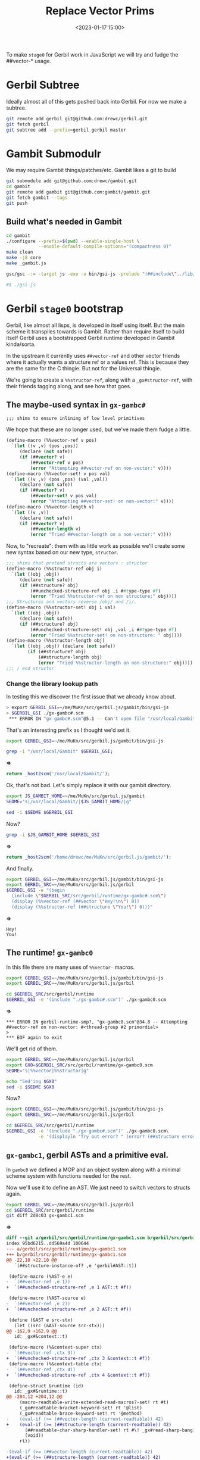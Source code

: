 #+title: Replace Vector Prims
#+date: <2023-01-17 15:00>
#+description: A quick and hopefully temporary shim to treat other things as vectors.
#+filetags:

To make =stage0= for Gerbil work in JavaScript we will try and fudge the ##vector-* usage.

* Gerbil Subtree

Ideally almost all of this gets pushed back into Gerbil. For now we make a subtree.

#+begin_src sh
  git remote add gerbil git@github.com:drewc/gerbil.git
  git fetch gerbil
  git subtree add --prefix=gerbil gerbil master
#+end_src

* Gambit Submodulr

We may require Gambit things/patches/etc. Gambit likes a git to build


#+begin_src sh
  git submodule add git@github.com:drewc/gambit.git
  cd gambit
  git remote add gambit git@github.com:gambit/gambit.git
  git fetch gambit --tags
  git push
#+end_src

** Build what's needed in Gambit

#+begin_src sh
  cd gambit
  ./configure --prefix=$(pwd) --enable-single-host \
              --enable-default-compile-options="(compactness 0)"
  make clean
  make -j8 core
  make _gambit.js

  gsc/gsc -:= -target js -exe -o bin/gsi-js -prelude "(##include\"../lib/header.scm\")" gsi/_gsi.js

  #$ ./gsi-js
#+end_src

* Gerbil =stage0= bootstrap

Gerbil, like almost all lisps, is developed in itself using itself. But the main scheme it transpiles towards is Gambit. Rather than require itself to build itself Gerbil uses a bootstrapped Gerbil runtime developed in Gambit kinda/sorta.

In the upstream it currently uses =##vector-ref= and other vector friends where it actually wants a structure ref or a values ref. This is because they are the same for the C thingie. But not for the Universal thingie.

We're going to create a =%%structor-ref=, along with a =_gx#structor-ref=, with their friends tagging along, and see how that goes.


** The maybe-used syntax in =gx-gambc#=

: ;;; shims to ensure inlining of low level primitives

We hope that these are no longer used, but we've made them fudge a little.

#+begin_src scheme :noweb-ref %%vectors
(define-macro (%%vector-ref v pos)
  `(let ((v ,v) (pos ,pos))
     (declare (not safe))
     (if (##vector? v)
         (##vector-ref v pos)
         (error "Attempting ##vector-ref on non-vector:" v))))
(define-macro (%%vector-set! v pos val)
  `(let ((v ,v) (pos ,pos) (val ,val))
     (declare (not safe))
     (if (##vector? v)
         (##vector-set! v pos val)
         (error "Attempting ##vector-set! on non-vector:" v))))
(define-macro (%%vector-length v)
  `(let ((v ,v))
     (declare (not safe))
     (if (##vector? v)
         (##vector-length v)
         (error "Tried ##vector-length on a non-vector:" v))))
#+end_src

Now, to "recreate": them with as little work as possible we'll create some new syntax based on our new type, =structor=.

#+begin_src scheme :noweb-ref %%vectors
  ;;; shims that pretend structs are vectors : structor
  (define-macro (%%structor-ref obj i)
    `(let ((obj ,obj))
       (declare (not safe))
       (if (##structure? obj)
           (##unchecked-structure-ref obj ,i ##type-type #f)
           (error "Tried %%structor-ref on non structure:" obj))))
  ;;; Structures and vectors reverse /obj/ and /i/.
  (define-macro (%%structor-set! obj i val)
    `(let ((obj ,obj))
       (declare (not safe))
       (if (##structure? obj)
           (##unchecked-structure-set! obj ,val ,i ##type-type #f)
           (error "Tried %%structor-set! on non-structure: " obj))))
  (define-macro (%%structor-length obj)
    `(let ((obj ,obj)) (declare (not safe))
          (if (##structure? obj)
              (##structure-length obj)
              (error "Tried %%structor-length on non-structure:" obj))))
  ;;; / end structor
#+end_src

*** Change the library lookup path

In testing this we discover the first issue that we already know about.

#+begin_src sh
  > export GERBIL_GSI=~/me/MuKn/src/gerbil.js/gambit/bin/gsi-js
  > $GERBIL_GSI ./gx-gambc#.scm
   ,*** ERROR IN "gx-gambc#.scm"@5.1 -- Can't open file "/usr/local/Gambit/lib/_gambit#.scm"
#+end_src

That's an interesting prefix as I thought we'd set it.

#+begin_src sh :session stage0 :results verbatim :wrap src js
  export GERBIL_GSI=~/me/MuKn/src/gerbil.js/gambit/bin/gsi-js

  grep -i "/usr/local/Gambit" $GERBIL_GSI;
#+end_src
*=>*
#+begin_src js
return _host2scm('/usr/local/Gambit/');
#+end_src

Ok, that's not bad. Let's simply replace it with our gambit directory.

#+begin_src sh :session stage0 :results verbatim :wrap src js
  export JS_GAMBIT_HOME=~/me/MuKn/src/gerbil.js/gambit
  SEDME="s|/usr/local/Gambit/|$JS_GAMBIT_HOME/|g"

  sed -i $SEDME $GERBIL_GSI
#+end_src

Now?
#+begin_src sh :session stage0 :results verbatim :wrap src js
  grep -i $JS_GAMBIT_HOME $GERBIL_GSI
#+end_src
*=>*
#+begin_src js
return _host2scm('/home/drewc/me/MuKn/src/gerbil.js/gambit/');
#+end_src


And finally.

#+begin_src sh :results verbatim :wrap example
        export GERBIL_GSI=~/me/MuKn/src/gerbil.js/gambit/bin/gsi-js
        export GERBIL_SRC=~/me/MuKn/src/gerbil.js/gerbil
        $GERBIL_GSI -e "(begin
          (include \"$GERBIL_SRC/src/gerbil/runtime/gx-gambc#.scm\")
          (display (%%vector-ref (##vector \"Hey!\n\") 0))
          (display (%%structor-ref (##structure \"You!\") 0)))"
#+end_src
*=>*
#+begin_example
Hey!
You!
#+end_example


** The runtime! =gx-gambc0=

In this file there are many uses of =%%vector-= macros.

#+begin_src sh :results verbatim :wrap example
  export GERBIL_GSI=~/me/MuKn/src/gerbil.js/gambit/bin/gsi-js
  export GERBIL_SRC=~/me/MuKn/src/gerbil.js/gerbil

  cd $GERBIL_SRC/src/gerbil/runtime
  $GERBIL_GSI -e '(include "./gx-gambc#.scm")' ./gx-gambc0.scm
#+end_src
*=>*
#+begin_example
,*** ERROR IN gerbil-runtime-smp?, "gx-gambc0.scm"@34.8 -- Attempting ##vector-ref on non-vector: #<thread-group #2 primordial>
>
,*** EOF again to exit
#+end_example


We'll get rid of them.


#+begin_src sh :results verbatim :wrap src js
  export GERBIL_SRC=~/me/MuKn/src/gerbil.js/gerbil
  export GX0=$GERBIL_SRC/src/gerbil/runtime/gx-gambc0.scm
  SEDME="s|%%vector|%%structor|g"

  echo "Sed'ing $GX0"
  sed -i $SEDME $GX0
#+end_src

#+RESULTS:
#+begin_src js
Sed'ing /home/drewc/me/MuKn/src/gerbil.js/gerbil/src/gerbil/runtime/gx-gambc0.scm
#+end_src

Now?
#+begin_src sh :results verbatim :wrap example
  export GERBIL_GSI=~/me/MuKn/src/gerbil.js/gambit/bin/gsi-js
  export GERBIL_SRC=~/me/MuKn/src/gerbil.js/gerbil

  cd $GERBIL_SRC/src/gerbil/runtime
  $GERBIL_GSI -e '(include "./gx-gambc#.scm")' ./gx-gambc0.scm\
              -e '(displayln "Try out error? " (error? (##structure error::t)))'
#+end_src

#+RESULTS:
#+begin_example
Try out error? #t
#+end_example

** =gx-gambc1=, gerbil ASTs and a primitive eval.

In =gambc0= we defined a MOP and an object system along with a minimal scheme system with functions needed for the rest.

Now we'll use it to define an AST. We just need to switch vectors to structs again.

#+begin_src sh :results verbatim :wrap src diff
  export GERBIL_SRC=~/me/MuKn/src/gerbil.js/gerbil
  cd $GERBIL_SRC/src/gerbil/runtime
  git diff 2d8c03 gx-gambc1.scm
#+end_src
*=>*
#+begin_src diff
diff --git a/gerbil/src/gerbil/runtime/gx-gambc1.scm b/gerbil/src/gerbil/runtime/gx-gambc1.scm
index 95bd6215..dd569a4d 100644
--- a/gerbil/src/gerbil/runtime/gx-gambc1.scm
+++ b/gerbil/src/gerbil/runtime/gx-gambc1.scm
@@ -22,10 +22,10 @@
   `(##structure-instance-of? ,e 'gerbil#AST::t))

 (define-macro (%AST-e e)
-  `(##vector-ref ,e 1))
+  `(##unchecked-structure-ref ,e 1 AST::t #f))

 (define-macro (%AST-source e)
-  `(##vector-ref ,e 2))
+  `(##unchecked-structure-ref ,e 2 AST::t #f))

 (define (&AST e src-stx)
   (let ((src (&AST-source src-stx)))
@@ -162,9 +162,9 @@
   id: _gx#&context::t)

 (define-macro (%&context-super ctx)
-  `(##vector-ref ,ctx 3))
+  `(##unchecked-structure-ref ,ctx 3 &context::t #f))
 (define-macro (%&context-table ctx)
-  `(##vector-ref ,ctx 4))
+  `(##unchecked-structure-ref ,ctx 4 &context::t #f))

 (define-struct &runtime (id)
   id: _gx#&runtime::t)
@@ -204,12 +204,12 @@
     (macro-readtable-write-extended-read-macros?-set! rt #t)
     (_gx#readtable-bracket-keyword-set! rt '@list)
     (_gx#readtable-brace-keyword-set! rt '@method)
-    (eval-if (>= (##vector-length (current-readtable)) 42)
+    (eval-if (>= (##structure-length (current-readtable)) 42)
       (##readtable-char-sharp-handler-set! rt #\! _gx#read-sharp-bang)
       (void))
     rt))

-(eval-if (>= (##vector-length (current-readtable)) 42)
+(eval-if (>= (##structure-length (current-readtable)) 42)
   (begin
     (define (_gx#readtable-bracket-keyword-set! rt kw)
       (macro-readtable-bracket-handler-set! rt kw))
@@ -1333,7 +1333,9 @@
            (recur rest (fx1+ n))
            (let (($tgt (gensym 'tgt)))
              (&AST
-              `(let-values (((,$tgt) (##vector-ref ,tgt ,n)))
+              `(let-values
+                   (((,$tgt)
+                     (##unchecked-structure-ref ,tgt ,n ##type-type #f)))
                  ,(generate1 hd $tgt (recur rest (fx1+ n)) E))
               stx))))
         (else K)))
@@ -1342,7 +1344,7 @@
            (len (length body)))
       (&AST
        `(if (and (struct-instance? ,type-id ,tgt)
-                 (fx< ,len (##vector-length ,tgt)))
+                 (fx< ,len (##structure-length ,tgt)))
           ,(recur body 1)
           ,E)
        stx)))
#+end_src

*** Primitive ~eval~

Gerbil has, well:

#+begin_quote
 This is a primitive eval that can be used to bootstrap the Gerbil expander directly from source (without an expander bootstrap).  It was used in early Gerbil, and could be used again if you want to (painfully) bootstrap the expander from source again, perhaps for trust purposes.
#+end_quote

Because we are a few files before the expander bootstrap having a working Gerbil is not a bad idea.

#+begin_src scheme :tangle test-gambc1.scm
  (displayln "This is a test for gx-gambc1: The AST")
  (define syns (read-syntax-from-file "./gx-version.scm"))
  (display* "Have Syntax: " syns "which prints as\n\t")
  (map _gx#pp-syntax syns)
  (define (text-gvs) "0.17.0-666-hahaha")
  (displayln "What is here? :" &context::t " and " _gx#eval)
#+end_src

*Gerbil* has =cond-expand gerbil-bootstrap-expander= so we need to define it. When we have that defined there is a ~_gx#eval~ that needs a compiler. We don't yet have that so onto =gx-gambc2=
#+begin_src sh :results verbatim :wrap example
      export GERBIL_GSI=~/me/MuKn/src/gerbil.js/gambit/bin/gsi-js
      export GERBIL_SRC=~/me/MuKn/src/gerbil.js/gerbil


      PRELUDE="(define-cond-expand-feature|gerbil-bootstrap-expander|)"

      testfile=$(pwd)/test-gambc1.scm

      cd $GERBIL_SRC/src/gerbil/runtime

      $GERBIL_GSI -e $PRELUDE -e '(include "./gx-gambc#.scm")' \
                  ./gx-gambc0.scm ./gx-gambc1.scm\
                  $testfile
#+end_src

#+RESULTS:
#+begin_example
This is a test for gx-gambc1: The AST
Have Syntax: (#<syntax #2>)which prints as
(define (gerbil-version-string) "0.17.0-66-g605e6fd6")
	What is here? :#<type #3 &context> and #<procedure #4 _gx#eval>
#+end_example

** =gx-gambc2=, the compiler


#+begin_src scheme :tangle test-gambc2.scm
  (displayln "This is a test for gx-gambc2: The compiler")
  (define syns (read-syntax-from-file "./gx-version.scm"))
  (display* "Have Syntax: " syns "which prints as\n\t")
  (map _gx#pp-syntax syns)
  (define (text-gvs) "0.17.0-666-hahaha")
  (displayln "What is here? :" &context::t " and " _gx#eval
             "\n\tand finally " _gx#compile "in)
  (display (map _gx#compile syns))
#+end_src
#+begin_src sh :results verbatim :wrap example
      export GERBIL_GSI=~/me/MuKn/src/gerbil.js/gambit/bin/gsi-js
      export GERBIL_SRC=~/me/MuKn/src/gerbil.js/gerbil


      PRELUDE="(define-cond-expand-feature|gerbil-bootstrap-expander|)"

      testfile=$(pwd)/test-gambc2.scm

      cd $GERBIL_SRC/src/gerbil/runtime

      $GERBIL_GSI -e $PRELUDE -e '(include "./gx-gambc#.scm")' \
                  ./gx-gambc0.scm ./gx-gambc1.scm ./gx-gambc2.scm \
                  $testfile
#+end_src

#+RESULTS:
#+begin_example
This is a test for gx-gambc2: The compiler
Have Syntax: (#<syntax #2>)which prints as
(define (gerbil-version-string) "0.17.0-66-g605e6fd6")
	What is here? :#<type #3 &context> and #<procedure #4 _gx#eval>
	and finally #<procedure #5 _gx#compile>
,*** ERROR IN map -- This object was raised: #<syntax-error #6>
>
,*** EOF again to exit
#+end_example

* =find ./bootstrap -name '*.scm'=, the boostraped expander/compiler

In this case there's a sh1t3l0ad of =##vector-*= usage that, again, we do not want.

Most of the time it's a struct, some of the time it's a ~values~, or at least that knowledge is from past lookie-loos, so for now we'll just make some of our own.

We'll also put in on the top of gambc2 as ~(define-macro (%&syntax-e obj) ...)~ is suspicious.

  1) =s/##vector-ref/_gx#vector-ref/g=
     #+begin_src scheme :noweb-ref _gx#vector
       (define (_gx#vector-ref svs n)
         (if (##structure? svs)
             (##unchecked-structure-ref svs n ##type-type _gx#vector-ref)
             (if (##values? svs)
                 (##values-ref svs n)
                 (if (##vector? svs)
                  (##vector-ref svs n)
                  (error "Tried _gx#vector-ref on a non-vector/struct/values: " svs)))))
     #+end_src

  2) =s/##vector-set!/_gx#vector-set!/g=

     #+begin_src scheme :noweb-ref _gx#vector
       (define (_gx#vector-set! svs i value)
         (if (##structure? svs)
             (##unchecked-structure-set!
              svs value i ##type-type _gx#vector-set!)
             (if (##values? svs)
                 (##values-set! svs i value)
                 (if (##vector? svs)
                  (##vector-set! svs i value)
                  (error "Tried _gx#vector-set! on a non-vector/struct/values: " svs)))))
     #+end_src

  3) =s/##vector-length/_gx#vector-length/g=

     #+begin_src scheme :noweb-ref _gx#vector
       (define (_gx#vector-length svs)
         (if (##structure? svs) (##structure-length svs)
             (if (##values? svs) (##values-length svs)
                 (if (##vector? svs) (##vector-length svs)
                  (error "Tried _gx#vector-length on a non-vector/struct/values: " svs)))))
     #+end_src

  4) =s/##vector->list/_gx#vector->list/g=

     #+begin_src scheme :noweb-ref _gx#vector
       (define (_gx#vector->list svs)
         (if (##vector? svs)
             (##vector->list svs)
             (if (##structure? svs)
                 (let ((end (##structure-length svs)))
                   (let sl ((n 0))
                     (if (= n end) '()
                         (cons (##unchecked-structure-ref
                                svs n ##type-type _gx#vector->list)
                               (sl (+ 1 n))))))
                 (if (##values? svs) (##values->list svs)
                     (error "Tried _gx#vector->list on a non-vector/struct/values: " svs)))))
     #+end_src

** test them


#+begin_src scheme :tangle test-gx-vector.scm
   (displayln "This is a test for _gx#vector-* things")
   (define gxvec (##vector 1 2 42))
   (define gxstruct (##structure ##type-type 1 2 42))
   (define gxvals (##values 1 2 42))
   (define gxlist (list 1 2 3))
   (display*
    "Vector: " gxvec " answer " (_gx#vector-ref gxvec 2)
     " len " (_gx#vector-length gxvec))
   (display* "\n\tSet " (_gx#vector-set! gxvec 2 3))
   (display* "\n\t ->list equal to " gxlist "? "
    (equal? (_gx#vector->list gxvec) gxlist))
  (display*
     "\n\nStruct: " gxstruct " answer " (_gx#vector-ref gxstruct 3)
      " len " (_gx#vector-length gxstruct))
  (display* "\n\tSet " (_gx#vector-set! gxstruct 3 3))
   (display* "\n\t cdr ->list equal to " gxlist "? "
    (equal? (cdr (_gx#vector->list gxstruct)) gxlist))
  (display*
   "\n\nValues: " gxvals " answer " (_gx#vector-ref gxvals 2)
   " len " (_gx#vector-length gxvals))
  (display* "\n\tSet " (_gx#vector-set! gxvals 2 3))
  (display* "\n\t  ->list equal to " gxlist "? "
   (equal? (_gx#vector->list gxvals) gxlist))

  #+end_src


  #+begin_src sh :results verbatim :wrap example
    export GERBIL_GSI=~/me/MuKn/src/gerbil.js/gambit/bin/gsi-js
    export GERBIL_SRC=~/me/MuKn/src/gerbil.js/gerbil


    PRELUDE="(define-cond-expand-feature|gerbil-bootstrap-expander|)"

    testfile=$(pwd)/test-gx-vector.scm

    cd $GERBIL_SRC/src/gerbil/runtime

    $GERBIL_GSI -e $PRELUDE -e '(include "./gx-gambc#.scm")' \
                ./gx-gambc0.scm ./gx-gambc1.scm ./gx-gambc2.scm \
                $testfile
#+end_src
#+begin_example
This is a test for _gx#vector-* things
Vector: #(1 2 42) answer 42 len 3
	Set #(1 2 3)
	 ->list equal to (1 2 3)? #t

Struct: #<type #2 2> answer 42 len 4
	Set #<type #2 2>
	 cdr ->list equal to (1 2 3)? #t

Values: #<unknown> answer 42 len 3
	Set #<unknown>
	  ->list equal to (1 2 3)? #t
#+end_example

** Sed the bootstrap

#+begin_src sh :results verbatim :wrap example
  export GERBIL_SRC=~/me/MuKn/src/gerbil.js/gerbil
  StarSed() {
      echo "s/##vector-$1/_gx#vector-$1/g"
  }
  cd $GERBIL_SRC/src/bootstrap/
  find . -name "*.scm" -exec sed -i "$(StarSed ref)" {} \;
  find . -name "*.scm" -exec sed -i "$(StarSed set!)" {} \;
  find . -name "*.scm" -exec sed -i "$(StarSed length)" {} \;
  find . -name "*.scm" -exec sed -i "$(StarSed '>list')" {} \;
#+end_src

#+RESULTS:
#+begin_example
#+end_example

  #+begin_src sh :results verbatim :wrap example
    export GERBIL_SRC=~/me/MuKn/src/gerbil.js/gerbil
    export GERBIL_GSI=~/me/MuKn/src/gerbil.js/gambit/bin/gsi-js
    cd $GERBIL_SRC/src/gerbil/runtime

    PRELUDE="(define-cond-expand-feature|gerbil-bootstrap-expander|)"

    testfile=$(pwd)/test-gx-vector.scm


    $GERBIL_GSI -e $PRELUDE -e '(include "./gx-gambc#.scm")' \
                ./gx-gambc0.scm ./gx-gambc1.scm ./gx-gambc2.scm \
                $testfile
#+end_src


* Attempt a new build

First the =runtime/build.scm= needs some work.

#+begin_src scheme :noweb-ref runtime-build-main
  (define (main libdir)
  (displayln "building gerbil/runtime in " libdir)
  (update-gx-version)
  (parallel-build
   ,*gx-modules*
   (compiler `("-o" ,libdir
               "-target" "js"
          ;;     "-cc-options" "--param max-gcse-memory=300000000"
          ;;     ,@(if (runtime-smp?)
          ;;       '("-e" "(define-cond-expand-feature|enable-smp|)")
          ;;       '())
               "-e" "(include \"gx-gambc#.scm\")"))
   false))
#+end_src

 Then the =build0.= Change to a javascript target.

#+HEADER: :tangle ~/me/MuKn/src/gerbil.js/gerbil/src/build/build0.scm
#+begin_src scheme
    (##namespace (""))

    (load "gerbil/runtime/build-lib.scm")

    (parallel-build
     (call-with-input-file ".build.stage0" read-all-as-lines)
     (compiler ;; '("-cc-options" "--param max-gcse-memory=300000000")
      '("-target" "js"))
     false)
#+end_src

And build!

  #+begin_src sh :results verbatim :wrap example
        export GERBIL_GSI=~/me/MuKn/src/gerbil.js/gambit/bin/gsi-js
        export GERBIL_GSC=~/me/MuKn/src/gerbil.js/gambit/gsc/gsc
        export GERBIL_SRC=~/me/MuKn/src/gerbil.js/gerbil

        cd $GERBIL_SRC/src/ && ./build.sh gxi
        cd $GERBIL_SRC/src/ && ./build.sh stage0

        export GERBIL_HOME=$GERBIL_SRC/bootstrap

        exec 2>&1
          $GERBIL_HOME/bin/gxi -e '(display* "The Answer to LTUAE is?" 42)' || echo foo
#+end_src

Test?
  #+begin_src sh :results verbatim :wrap example
    export GERBIL_GSI=~/me/MuKn/src/gerbil.js/gambit/bin/gsi-js
    export GERBIL_SRC=~/me/MuKn/src/gerbil.js/gerbil
    export GERBIL_HOME=$GERBIL_SRC/bootstrap

    $GERBIL_HOME/bin/gxi -e '(display* "The Answer to LTUAE is?" 42)' 2>&1 || true




#+end_src
*=>*
#+begin_example
/home/drewc/me/MuKn/src/gerbil.js/gerbil/bootstrap/lib/gx-gambc1.o1:965
    return _apply3();
    ^

ReferenceError: _apply3 is not defined
    at _bb56_gx_2d_gambc1_23_ (/home/drewc/me/MuKn/src/gerbil.js/gerbil/bootstrap/lib/gx-gambc1.o1:965:5)
    at _bb54_gx_2d_gambc1_23_ (/home/drewc/me/MuKn/src/gerbil.js/gerbil/bootstrap/lib/gx-gambc1.o1:942:10)
    at _trampoline (/home/drewc/me/MuKn/src/gerbil.js/gambit/bin/gsi-js:910:10)
    at callback (/home/drewc/me/MuKn/src/gerbil.js/gambit/bin/gsi-js:11745:11)
    at FSReqCallback.oncomplete (node:fs:197:23)

Node.js v18.12.0
#+end_example

That's good news as I know those promblems.

* Our own =gsi-js=.
#+HEADER: :tangle ../gerbil/src/gerbil/gsi-js.scm
#+begin_src scheme
(##include "~~lib/header.scm")
(##include "~~gsi/_gsi.scm")

(define (%dummy arg . args)
  (##apply arg 1 args)
  (##apply arg 1 2 args)
  (##apply arg 1 2 3 args)
  (##apply arg 1 2 3 4 args)
  (##apply arg 1 2 3 4 5 args))
#+end_src

  #+begin_src sh :results verbatim :wrap example
    export GAMBIT_SRC=~/me/MuKn/src/gerbil.js/gambit
    export GERBIL_SRC=~/me/MuKn/src/gerbil.js/gerbil

    cd $GERBIL_SRC/src/gerbil && \
        $GAMBIT_SRC/gsc/gsc -target js -exe -o gsi-js ./gsi-js.scm
#+end_src

** Test it
  #+begin_src sh :results verbatim :wrap example
    export GERBIL_SRC=../gerbil
    export GERBIL_GSI=$GERBIL_SRC/src/gerbil/gsi-js
    export GERBIL_HOME=$GERBIL_SRC/bootstrap

    $GERBIL_HOME/bin/gxi -e '(display* "The Answer to LTUAE is?" 42)' 2>&1 || true
#+end_src

*ERROR*

#+begin_example
,*** ERROR IN make-object -- Tried %%structor-set! on non-structure:  #(#f #f #f #f #f #f)
>
,*** EOF again to exit
#+end_example


Seen that before. This is the replacement.

#+begin_src scheme
  (define (make-object klass k)
    (let ((obj (%%make-structure (%%fx+ k 1) #f)))
      (%%unchecked-structure-set! obj klass 0 ##type-type make-object)
      obj))
#+end_src


Now?

  #+begin_src sh :results verbatim :wrap example
        export GERBIL_GSC=~/me/MuKn/src/gerbil.js/gambit/gsc/gsc
        export GERBIL_SRC=~/me/MuKn/src/gerbil.js/gerbil

        cd $GERBIL_SRC/src/ && ./build.sh gxi
        cd $GERBIL_SRC/src/ && ./build.sh stage0
#+end_src

Test it


  #+begin_src sh :results verbatim :wrap example
    export GERBIL_SRC=../gerbil
    export GERBIL_GSI=$GERBIL_SRC/src/gerbil/gsi-js
    export GERBIL_HOME=$GERBIL_SRC/bootstrap

    $GERBIL_HOME/bin/gxi -e '(display* "The Answer to LTUAE is?" 42)' 2>&1 || true
#+end_src
*=> ERROR*
#+begin_example
,*** ERROR IN gx#root-context:::init!__% -- struct-instance-init!: too many arguments for struct #<root-context #2>
>
,*** EOF again to exit
#+end_example

And that's what I thought I'd fixed with all the _gx# shims. Fuck.
#+begin_src sh :results verbatim :wrap example
  find ../gerbil -name '*.scm' -exec grep -Hi 'def.* gx#root-context:::init!__%' {} \;
#+end_src

#+RESULTS:
#+begin_example
../gerbil/src/bootstrap/gerbil/expander/root__0.scm:  (define gx#root-context:::init!__%
../gerbil/bootstrap/lib/gerbil/expander/root__0.scm:  (define gx#root-context:::init!__%
#+end_example

I get it! Finally tracked that down.

#+begin_src scheme
(define (make-object klass k) (%%make-structure klass (%%fx+ k 1)))
#+end_src

#+begin_src sh :results verbatim :wrap example
        export GERBIL_GSC=~/me/MuKn/src/gerbil.js/gambit/gsc/gsc
        export GERBIL_SRC=~/me/MuKn/src/gerbil.js/gerbil

        cd $GERBIL_SRC/src/ && ./build.sh gxi
        cd $GERBIL_SRC/src/ && ./build.sh stage0
#+end_src
Now?
  #+begin_src sh :results verbatim :wrap example
    export GERBIL_SRC=../gerbil
    export GERBIL_GSI=$GERBIL_SRC/src/gerbil/gsi-js
    export GERBIL_HOME=$GERBIL_SRC/bootstrap

    $GERBIL_HOME/bin/gxi -e '(display* "The Answer to LTUAE is?" 42)' 2>&1 || true
#+end_src

#+RESULTS:
#+begin_example
,*** ERROR IN gx#core-bind!__% -- core bond 0
>
,*** EOF again to exit
#+end_example

*=> ERROR*
#+begin_example
,*** ERROR IN gx#core-bind!__% -- (Argument 1) Instance of #<type #2 table> expected
(table-ref 'phi-context 'runtime-type-exhibitor-e #f)
>
,*** EOF again to exit
#+end_example


Well that's new! It seems to be an off by one error.


#+begin_src sh :results verbatim :wrap example
  find ../gerbil -name '*.scm' -exec grep -Hi 'def.* gx#core-bind!__%' {} \;
#+end_src

#+RESULTS:
#+begin_example
../gerbil/src/bootstrap/gerbil/expander/core__0.scm:  (define gx#core-bind!__%
../gerbil/bootstrap/lib/gerbil/expander/core__0.scm:  (define gx#core-bind!__%
#+end_example

#+begin_src sh :results verbatim :wrap example
        export GERBIL_GSC=~/me/MuKn/src/gerbil.js/gambit/gsc/gsc
        export GERBIL_SRC=~/me/MuKn/src/gerbil.js/gerbil

        cd $GERBIL_SRC/src/ && ./build.sh gxi
        cd $GERBIL_SRC/src/ && ./build.sh stage0
 #+end_src




#+begin_src sh :results verbatim :wrap example
    export GERBIL_SRC=../gerbil
    export GERBIL_GSI=$GERBIL_SRC/src/gerbil/gsi-js
    export GERBIL_HOME=$GERBIL_SRC/bootstrap

    $GERBIL_HOME/bin/gxi -e '(display* "The Answer to LTUAE is?" 42)' 2>&1 || true
#+end_src

#+RESULTS:
#+begin_example
,*** ERROR IN gx#core-bind!__% -- (Argument 1) Instance of #<type #2 table> expected
(table-ref 'phi-context 'runtime-type-exhibitor-e #f)
>
,*** EOF again to exit
#+end_example


That will end my adventure today.
* /File/ =runtime/build.scm=

#+HEADER: :tangle ../gerbil/src/gerbil/runtime/build.scm
#+begin_src scheme :noweb yes :shebang #!/usr/bin/env gsi-script
  (##namespace (""))

  (load "build-lib.scm")

  (define *gx-modules*
    (map (lambda (modf) (string-append modf ".scm"))
         '("gx-gambc"
           "gx-gambc0"
           "gx-gambc1"
           "gx-gambc2")))

  (define (runtime-smp?)
    (not (##vector-ref (thread-thread-group ##primordial-thread) 3)))

  (define (update-gx-version)
    (let* ((gx-version-path "gx-version.scm")
           (git-version
            (and (file-exists? "../../../.git")
                 (with-exception-catcher
                  (lambda (e) #f)
                  (lambda ()
                    (let* ((proc (open-process '(path: "git" arguments: ("describe" "--tags" "--always")
                                                       show-console: #f)))
                           (version (read-line proc))
                           (status (process-status proc)))
                      (close-port proc)
                      (and (zero? status)
                           (string? version) ;; (not (eof-object? version))
                           version))))))
           (gx-version-text
            (and git-version
                 (string-append "(define (gerbil-version-string) \"" git-version "\")\n")))
           (previous-gx-version-text
            (and gx-version-text ;; no need to compute it if no current version to replace it with
                 (file-exists? gx-version-path)
                 (call-with-input-file `(path: ,gx-version-path)
                   (lambda (port) (read-line port #f))))))
      (if (and gx-version-text (not (equal? gx-version-text previous-gx-version-text)))
        (call-with-output-file `(path: ,gx-version-path create: maybe append: #f truncate: #t)
          (lambda (port) (display gx-version-text port))))))

  <<runtime-build-main>>
#+end_src

* /File/ =gx-gambc2.scm=

#+HEADER: :tangle ../gerbil/src/gerbil/runtime/gx-gambc2.scm
#+begin_src scheme :noweb yes
  ;;; -*- Gerbil -*-
  ;;; (C) vyzo at hackzen.org
  ;;; Gerbil stage0 -- Gambit-C host compiler
  (##namespace (""))
  ;; (include "gx-gambc#.scm")

  (declare
    (block)
    (standard-bindings)
    (extended-bindings))
  ;; (declare (not safe))

  ;; shims to make things vectors
  <<_gx#vector>>

  ;; core [top] syntax -> gambit runtime compiler
  (define-macro (%AST? e)
    `(##structure-instance-of? ,e 'gerbil#AST::t))

  (define-macro (%AST-e e)
    `(##unchecked-structure-ref ,e 1 AST::t #f))

  (define-macro (%AST-source e)
    `(##unchecked-structure-ref ,e 2 AST::t #f))

  (define (&SRC e #!optional (src-stx #f))
    (cond
     ((or (pair? e) (symbol? e))
      (##make-source e (and (%AST? src-stx) (&locat (%AST-source src-stx)))))
     ((%AST? e)
      (##make-source (%AST-e e) (&locat (%AST-source e))))
     (else
      (error "BUG! Cannot sourcify object" e))))

  (define (&locat loc)
    (and (##locat? loc) loc))

  (define (_gx#check-values obj k)
    (let ((count (values-count obj)))
      (unless (fx= count k)
        (error (if (fx< count k)
                 "Too few values for context"
                 "Too many values for context")
          (if (##values? obj) (##values->list obj) obj)
          k))))

  (define-macro (%&syntax-e obj)
    `(_gx#vector-ref ,obj 1))

  (define (_gx#compile stx)
    (core-ast-case stx ()
      ((form . _)
       (cond
        ((&core-resolve form)
         => (lambda (bind)
              ((%&syntax-e bind) stx)))
        (else
         (_gx#raise-syntax-error #f "Bad syntax" stx form))))))

  (define (_gx#compile-error stx #!optional (detail #f))
    (_gx#raise-syntax-error 'compile "Bad syntax; cannot compile" stx detail))

  (define (_gx#compile-ignore% stx)
    (&SRC '(##void) stx))

  (define (_gx#compile-begin% stx)
    (core-ast-case stx ()
      ((_ . body)
       (&SRC (cons '##begin (map _gx#compile body)) stx))))

  (define (_gx#compile-begin-foreign% stx)
    (core-ast-case stx ()
      ((_ . body)
       (&SRC (cons '##begin (&AST->datum body)) stx))))

  (define (_gx#compile-import% stx)
    (core-ast-case stx ()
      ((_ . body)
       (&SRC `(_gx#eval-import (##quote ,body)) stx))))

  (define (_gx#compile-begin-annotation% stx)
    (core-ast-case stx ()
      ((_ ann expr)
       (_gx#compile expr))))

  (define (_gx#compile-define-values% stx)
    (core-ast-case stx ()
      ((_ hd expr)
       (core-ast-case hd ()
         ((#f)
          (_gx#compile expr))
         ((id)
          (&SRC
           `(##define ,(&SRC id)
                      ,(_gx#compile expr))
           stx))
         (else
          (let* ((ids hd)
                 (len (length ids))
                 (tmp (&SRC (gensym))))
            (&SRC
             `(##begin
               ,(&SRC `(##define ,tmp ,(_gx#compile expr)) stx)
               ,(&SRC `(_gx#check-values ,tmp ,len) stx)
               ,@(filter-map
                  (lambda (id k)
                    (and (&AST-e id)
                         (&SRC
                          `(##define ,(&SRC id)
                             )
                          stx)))
                  ids (iota len)))
             stx)))))))

  (define (_gx#compile-head-id e)
    (&SRC (if (&AST-e e) e (gensym))))

  (define (_gx#compile-lambda-head hd)
    (let recur ((rest hd))
      (core-ast-case rest ()
        ((hd . rest)
         (cons (_gx#compile-head-id hd)
               (recur rest)))
        (() '())
        (tail
         (_gx#compile-head-id tail)))))

  (define (_gx#compile-lambda% stx)
    (core-ast-case stx ()
      ((_ hd body)
       (&SRC
        `(##lambda ,(_gx#compile-lambda-head hd)
              ,(_gx#compile body))
        stx))))

  (define (_gx#compile-case-lambda% stx)
    (define (variadic? hd)
      (core-ast-case hd ()
        ((_ . rest)
         (variadic? rest))
        (() #f)
        (else #t)))

    (define (arity hd)
      (let lp ((rest hd) (k 0))
        (core-ast-case rest ()
          ((_ . rest)
           (lp rest (fx1+ k)))
          (else k))))

    (define (generate rest args len)
      (core-ast-case rest ()
        ((clause . rest)
         (core-ast-case clause ()
           ((hd _)
            (let ((clen (arity hd))
                  (cmp (if (variadic? hd) 'fx>= 'fx=)))
              (&SRC
               `(##if (,cmp ,len ,clen)
                      ,(&SRC
                        `(##apply ,(_gx#compile-lambda% (cons '%#lambda clause))
                                  ,args)
                        stx)
                      ,(generate rest args len))
               stx)))))
        (else
         (&SRC `(error "No clause matching arguments" ,args) stx))))

    (core-ast-case stx ()
      ((_ clause)
       (_gx#compile-lambda% (cons '%#lambda clause)))
      ((_ . clauses)
       (let ((args (&SRC (gensym) stx))
             (len  (&SRC (gensym) stx)))
         (&SRC
          `(##lambda ,args
                ,(&SRC
                  `(##let ((,len ,(&SRC `(##length ,args) stx)))
                          ,(generate clauses args len))
                  stx))
          stx)))))

  (define (_gx#compile-let-form stx compile-simple compile-values)
    (define (simple-bind? hd)
      (core-match hd
        ((id) #t)
        (#f #t)
        (else #f)))

    (define (car-e hd)
      (if (pair? hd) (car hd) hd))

    (core-ast-case stx ()
       ((_ () body)
        (_gx#compile body))
       ((_ hd body)
        (let* ((hd-ids (map (lambda (bind)
                              (core-ast-case bind ()
                                ((ids _) ids)))
                            hd))
               (exprs  (map (lambda (bind)
                              (core-ast-case bind ()
                                ((_ expr) (_gx#compile expr))))
                            hd))
               (body   (_gx#compile body)))
          (if (andmap simple-bind? hd-ids)
            (compile-simple (map car-e hd-ids) exprs body)
            (compile-values hd-ids exprs body))))))


  (define (_gx#compile-let-values% stx)
    (define (compile-simple hd-ids exprs body)
      (&SRC
       `(##let ,(map list (map _gx#compile-head-id hd-ids) exprs)
               ,body)
       stx))

    (define (compile-values hd-ids exprs body)
      (let lp ((rest hd-ids) (exprs exprs) (bind '()) (post '()))
        (core-match rest
          (((id) . rest)
           (lp rest (cdr exprs)
               (cons `(,(_gx#compile-head-id id) ,(car exprs)) bind)
               post))
          ((hd . rest)
           (cond
            ((&AST-id? hd)
             (lp rest (cdr exprs)
                 (cons `(,(_gx#compile-head-id hd) (values->list ,(car exprs)))
                       bind)
                 post))
            ((list? hd)
             (let* ((len (length hd))
                    (tmp (&SRC (gensym))))
               (lp rest (cdr exprs)
                   (cons `(,tmp ,(car exprs)) bind)
                   (cons (cons* tmp len
                                (filter-map (lambda (id k)
                                              (and (&AST-e id) (cons (&SRC id) k)))
                                            hd (iota len)))
                         post))))
            (else
             (_gx#compile-error stx hd))))
          (else
           (&SRC
            `(##let ,(reverse bind)
                    ,(compile-post post body))
            stx)))))

    (define (compile-post post body)
      (let lp ((rest post) (check '()) (bind '()))
        (core-match rest
          (((tmp len . init) . rest)
           (lp rest
               (cons (&SRC `(_gx#check-values ,tmp ,len) stx) check)
               (foldr (lambda (hd r)
                        (core-match hd
                          ((id . k)
                           (cons `(,id (##vector-ref ,tmp ,k)) r))))
                      bind init)))
          (else
           (&SRC
            `(##begin ,@check
                      ,(&SRC `(##let ,bind ,body) stx))
            stx)))))

    (_gx#compile-let-form stx compile-simple compile-values))

  (define (_gx#compile-letrec-values% stx)
    (define (compile-simple hd-ids exprs body)
      (&SRC
       `(##letrec ,(map list (map _gx#compile-head-id hd-ids) exprs)
                  ,body)
       stx))

    (define (compile-values hd-ids exprs body)
      (let lp ((rest hd-ids) (exprs exprs) (pre '()) (bind '()) (post '()))
        (core-match rest
          (((id) . rest)
           (lp rest (cdr exprs)
               pre
               (cons `(,(_gx#compile-head-id id) ,(car exprs)) bind)
               post))
          ((hd . rest)
           (cond
            ((&AST-id? hd)
             (lp rest (cdr exprs)
                 pre
                 (cons `(,(_gx#compile-head-id hd) (values->list ,(car exprs)))
                       bind)
                 post))
            ((list? hd)
             (let* ((len (length hd))
                    (tmp (&SRC (gensym))))
               (lp rest (cdr exprs)
                   (foldl (lambda (id r)
                            (if (&AST-e id) (cons `(,(&SRC id) #!void) r) r))
                          pre hd)
                   (cons `(,tmp ,(car exprs)) bind)
                   (cons (cons* tmp len
                                (filter-map (lambda (id k)
                                              (and (&AST-e id) (cons (&SRC id) k)))
                                            hd (iota len)))
                         post))))
            (else
             (_gx#compile-error stx hd))))
          (else
           (compile-inner pre bind post body)))))

    (define (compile-inner pre bind post body)
      (if (null? pre)
        (compile-bind bind post body)
        (&SRC
         `(##let ,(reverse pre)
                 ,(compile-bind bind post body))
         stx)))

    (define (compile-bind bind post body)
      (&SRC
       `(##letrec ,(reverse bind)
                  ,(compile-post post body))
       stx))

    (define (compile-post post body)
      (let lp ((rest post) (check '()) (bind '()))
        (core-match rest
          (((tmp len . init) . rest)
           (lp rest
               (cons (&SRC `(_gx#check-values ,tmp ,len) stx) check)
               (foldr (lambda (hd r)
                        (core-match hd
                          ((id . k)
                           (cons `(##set! ,id (##vector-ref ,tmp ,k)) r))))
                      bind init)))
          (else
           (&SRC
            `(##begin ,@check ,@bind ,body)
            stx)))))

    (_gx#compile-let-form stx compile-simple compile-values))

  (define (_gx#compile-letrec*-values% stx)
    (define (compile-simple hd-ids exprs body)
      (&SRC
       `(##letrec* ,(map list (map _gx#compile-head-id hd-ids) exprs)
                   ,body)
       stx))

    (define (compile-values hd-ids exprs body)
      (let lp ((rest hd-ids) (exprs exprs) (bind '()) (post '()))
        (core-match rest
          (((hd) . rest)
           (if (&AST-id? hd)
             (let ((id (&SRC hd)))
               (lp rest (cdr exprs)
                   (cons `(,id #!void) bind)
                   (cons `(,id ,(car exprs)) post)))
             (lp rest (cdr exprs) bind
                 (cons `(#f ,(car exprs)) post))))
          ((hd . rest)
           (cond
            ((&AST-id? hd)
             (let ((id (&SRC hd)))
               (lp rest (cdr exprs)
                   (cons `(,id #!void) bind)
                   (cons `(,id (values->list ,(car exprs))) post))))
            ((not (&AST-e hd))
             (lp rest (cdr exprs) bind
                 (cons `(#f ,(car exprs)) post)))
            ((list? hd)
             (let* ((len (length hd))
                    (tmp (&SRC (gensym))))
               (lp rest (cdr exprs)
                   (foldl (lambda (id r)
                            (if (&AST-e id) (cons `(,(&SRC id) #!void) r) r))
                          bind hd)
                   (cons (cons* tmp (car exprs) len
                                (filter-map (lambda (id k)
                                              (and (&AST-e id) (cons (&SRC id) k)))
                                            hd (iota len)))
                         post))))
            (else
             (_gx#compile-error stx hd))))
          (else
           (compile-bind bind post body)))))

    (define (compile-bind bind post body)
      (&SRC
       `(##let ,(reverse bind)
               ,(compile-post post body))
       stx))

    (define (compile-post post body)
      (&SRC
       `(##begin
         ,@(foldl
             (lambda (hd r)
               (core-match hd
                 ((#f expr)
                  (cons expr r))
                 ((id expr)
                  (cons (&SRC `(##set! ,id ,expr) stx) r))
                 ((tmp expr len . init)
                  (cons
                   (&SRC
                    `(##let ((,tmp ,expr))
                            ,(&SRC `(_gx#check-values ,tmp ,len) stx)
                            ,@(map (lambda (hd)
                                     (core-match hd
                                       ((id . k)
                                        (&SRC
                                         `(##set! ,id (##vector-ref ,tmp ,k))
                                         stx))))
                                   init))
                    stx)
                   r))))
             (list body) post))
       stx))

    (_gx#compile-let-form stx compile-simple compile-values))

  (define (_gx#compile-call% stx)
    (core-ast-case stx ()
      ((_ rator . rands)
       (&SRC (cons (_gx#compile rator)
                   (map _gx#compile rands))
             stx))))

  (define (_gx#compile-ref% stx)
    (core-ast-case stx ()
      ((_ id)
       (&SRC id stx))))

  (define (_gx#compile-setq% stx)
    (core-ast-case stx ()
      ((_ id expr)
       (&SRC `(##set! ,(&SRC id stx) ,(_gx#compile expr)) stx))))

  (define (_gx#compile-if% stx)
    (core-ast-case stx ()
      ((_ p t f)
       (&SRC `(##if ,(_gx#compile p)
                    ,(_gx#compile t)
                    ,(_gx#compile f))
             stx))))

  (define (_gx#compile-quote% stx)
    (core-ast-case stx ()
      ((_ e) (&SRC `(##quote ,(&AST->datum e)) stx))))

  (define (_gx#compile-quote-syntax% stx)
    (core-ast-case stx ()
      ((_ e) (&SRC `(##quote ,e) stx))))

  (define-core-forms
    (%#begin            special: compile-begin%)
    (%#begin-syntax     special: compile-ignore%)
    (%#begin-foreign    special: compile-begin-foreign%)
    (%#module           special: compile-ignore%)
    (%#import           special: compile-import%)
    (%#export           special: compile-ignore%)
    (%#provide          special: compile-ignore%)
    (%#define-values    special: compile-define-values%)
    (%#define-syntax    special: compile-ignore%)
    (%#define-alias     special: compile-ignore%)
    (%#define-runtime   special: compile-ignore%)
    (%#extern           special: compile-ignore%)
    (%#declare          special: compile-ignore%)
    (%#begin-annotation expr:    compile-begin-annotation%)
    (%#quote            expr:    compile-quote%)
    (%#quote-syntax     expr:    compile-quote-syntax%)
    (%#lambda                expr:    compile-lambda%)
    (%#case-lambda           expr:    compile-case-lambda%)
    (%#let-values       expr:    compile-let-values%)
    (%#letrec-values    expr:    compile-letrec-values%)
    (%#letrec*-values   expr:    compile-letrec*-values%)
    (%#call             expr:    compile-call%)
    (%#if               expr:    compile-if%)
    (%#ref              expr:    compile-ref%)
    (%#set!             expr:    compile-setq%)
    ;; intermediate -- meta-compiler must compile
    (%#cond-expand      #f)
    (%#include          #f)
    (%#let-syntax       #f)
    (%#letrec-syntax    #f))

#+end_src
* /File/ =gerbil/src/gerbil/runtime/gx-gambc#.scm=
#+HEADER: :tangle ../gerbil/src/gerbil/runtime/gx-gambc#.scm
#+begin_src scheme :noweb yes
  ;;; -*- Scheme -*-
  ;;; (C) vyzo at hackzen.org
  ;;; Gerbil stage0 -- Gambit-C macros
  (##namespace (""))
  (include "~~lib/_gambit#.scm")

  ;;; shims to ensure inlining of low level primitives
  (define-macro (%%apply . args)
    `(let () (declare (not safe)) (##apply ,@args)))
  (define-macro (%%car . args)
    `(let () (declare (not safe)) (##car ,@args)))
  (define-macro (%%cdr . args)
    `(let () (declare (not safe)) (##cdr ,@args)))
  (define-macro (%%set-car! . args)
    `(let () (declare (not safe)) (##set-car! ,@args)))
  (define-macro (%%set-cdr! . args)
    `(let () (declare (not safe)) (##set-cdr! ,@args)))
  <<%%vectors>>
  (define-macro (%%string-ref . args)
    `(let () (declare (not safe)) (##string-ref ,@args)))
  (define-macro (%%string-set! . args)
    `(let () (declare (not safe)) (##string-set! ,@args)))
  (define-macro (%%string-length . args)
    `(let () (declare (not safe)) (##string-length ,@args)))
  (define-macro (%%string-append . args)
    `(let () (declare (not safe)) (##string-append ,@args)))
  (define-macro (%%substring . args)
    `(let () (declare (not safe)) (##substring ,@args)))
  (define-macro (%%substring-move! . args)
    `(let () (declare (not safe)) (##substring-move! ,@args)))
  (define-macro (%%make-vector . args)
    `(let () (declare (not safe)) (##make-vector ,@args)))
  (define-macro (%%vector->list . args)
    `(let () (declare (not safe)) (##vector->list ,@args)))
  (define-macro (%%values? . args)
    `(let () (declare (not safe)) (##values? ,@args)))
  (define-macro (%%values-length . args)
    `(let () (declare (not safe)) (##values-length ,@args)))
  (define-macro (%%values-ref . args)
    `(let () (declare (not safe)) (##values-ref ,@args)))
  (define-macro (%%values->list . args)
    `(let () (declare (not safe)) (##values->list ,@args)))
  (define-macro (%%fx+ . args)
    `(let () (declare (not safe)) (##fx+ ,@args)))
  (define-macro (%%fx- . args)
    `(let () (declare (not safe)) (##fx- ,@args)))
  (define-macro (%%fx= . args)
    `(let () (declare (not safe)) (##fx= ,@args)))
  (define-macro (%%fx< . args)
    `(let () (declare (not safe)) (##fx< ,@args)))
  (define-macro (%%fx<= . args)
    `(let () (declare (not safe)) (##fx<= ,@args)))
  (define-macro (%%fx> . args)
    `(let () (declare (not safe)) (##fx> ,@args)))
  (define-macro (%%fx>= . args)
    `(let () (declare (not safe)) (##fx>= ,@args)))
  (define-macro (%%fxior . args)
    `(let () (declare (not safe)) (##fxior ,@args)))
  (define-macro (%%fxand . args)
    `(let () (declare (not safe)) (##fxand ,@args)))
  (define-macro (%%fxmodulo . args)
    `(let () (declare (not safe)) (##fxmodulo ,@args)))
  (define-macro (%%fxarithmetic-shift . args)
    `(let () (declare (not safe)) (##fxarithmetic-shift ,@args)))
  (define-macro (%%fxzero? . args)
    `(let () (declare (not safe)) (##fxzero? ,@args)))
  (define-macro (%%fxbit-set? . args)
    `(let () (declare (not safe)) (##fxbit-set? ,@args)))
  (define-macro (%%fl> . args)
    `(let () (declare (not safe)) (##fl> ,@args)))
  (define-macro (%%type . args)
    `(let () (declare (not safe)) (##type ,@args)))
  (define-macro (%%type? . args)
    `(let () (declare (not safe)) (##type? ,@args)))
  (define-macro (%%type-id . args)
    `(let () (declare (not safe)) (##type-id ,@args)))
  (define-macro (%%type-super . args)
    `(let () (declare (not safe)) (##type-super ,@args)))
  (define-macro (%%type-flags . args)
    `(let () (declare (not safe)) (##type-flags ,@args)))
  (define-macro (%%structure . args)
    `(let () (declare (not safe)) (##structure ,@args)))
  (define-macro (%%make-structure . args)
    `(let () (declare (not safe)) (##make-structure ,@args)))
  (define-macro (%%structure-length . args)
    `(let () (declare (not safe)) (##structure-length ,@args)))
  (define-macro (%%structure-instance-of? . args)
    `(let () (declare (not safe)) (##structure-instance-of? ,@args)))
  (define-macro (%%structure-direct-instance-of? . args)
    `(let () (declare (not safe)) (##structure-direct-instance-of? ,@args)))
  (define-macro (%%structure-ref . args)
    `(let () (declare (not safe)) (##structure-ref ,@args)))
  (define-macro (%%structure-set! . args)
    `(let () (declare (not safe)) (##structure-set! ,@args)))
  (define-macro (%%unchecked-structure-ref . args)
    `(let () (declare (not safe)) (##unchecked-structure-ref ,@args)))
  (define-macro (%%unchecked-structure-set! . args)
    `(let () (declare (not safe)) (##unchecked-structure-set! ,@args)))
  (define-macro (%%subtype-set! . args)
    `(let () (declare (not safe)) (##subtype-set! ,@args)))

  ;; conditional evaluation
  (define-macro (eval-when expr . forms)
    (if (eval expr)
      `(begin ,@forms)
      '(begin)))

  (define-macro (eval-if test then else)
    (if (eval test)
      `(begin ,then)
      `(begin ,else)))

  (define-macro (eval-if-bound symbol then else)
    (let ((bound?
           (with-exception-catcher
            (lambda (e) #f)
            (lambda () (procedure? (eval symbol))))))
      (if bound? then else)))

  ;; when and unless
  (define-macro (when condition . body)
    `(if ,condition (begin ,@body) #!void))
  (define-macro (unless condition . body)
    `(if ,condition #!void (begin ,@body)))

  ;; core-match; quite older code
  (define-macro (core-match expr . cases)
    (let (($e (gensym '$e)))
      `(let ((,$e ,expr))
         (core-match~ ,$e ,@cases))))

  (define-macro (core-match~ tgt . cases)
    (define recur
      (lambda (tgt hd K E)
        (cond
         ((null? hd)
          `(if (null? ,tgt) ,K ,E))
         ((symbol? hd)
          (if (or (eq? hd '_)
                  (eq? hd 'else))
            K
            `(let ((,hd ,tgt)) ,K)))
         ((or (number? hd)
              (string? hd)
              (char? hd)
              (keyword? hd)
              (boolean? hd)
              (eq? hd #!void))
          `(if (equal? ,tgt ,hd) ,K ,E))
         ((quote? hd)
          `(if (eq? ,tgt (quote ,(cadr hd)))
             ,K ,E))
         ((predicate? hd)
          `(if (,(cadr hd) ,tgt) ,K ,E))
         ((predicate-rec? hd)
          `(if (,(cadr hd) ,tgt)
             ,(recur tgt (caddr hd) K E)
             ,E))
         ((pair? hd)
          (let* (($hd (gensym '$hd))
                 ($tl (gensym '$tl))
                 (K* (recur $tl (cdr hd) K E)))
            `(if (pair? ,tgt)
               (let* ((,$hd (%%car ,tgt))
                      (,$tl (%%cdr ,tgt)))
                 ,(recur $hd (car hd) K* E))
               ,E)))
         (else
          (error "core-match: bad pattern" hd)))))

    (define quote?
      (lambda (hd)
        (and (pair? hd)
             (eq? (car hd) 'quote)
             (pair? (cdr hd)))))

    (define predicate?
      (lambda (hd)
        (and (list? hd)
             (or (and (= (length hd) 2)
                      (eq? (car hd) '?))
                 (and (= (length hd) 3)
                      (eq? (car hd) '?)
                      (eq? (caddr hd) '_))))))

    (define predicate-rec?
      (lambda (hd)
        (and (list? hd)
             (= (length hd) 3)
             (eq? (car hd) '?))))

    (if (null? cases)
      `(error "core-match: no clause matching" ,tgt)
      (let* ((e    (car cases))
             (hd   (car e))
             (body (cdr e))
             (rest (cdr cases))
             (K    `(begin ,@body))
             (E    `(core-match~ ,tgt ,@rest))
             ($E   (gensym '$E)))
        `(let ((,$E (lambda () ,E)))
           ,(recur tgt hd K (list $E))))))

  (define-macro (define-struct hd fields . opts)
    (define (generate id super)
      (let* ((pre  (symbol->string id))
             (type (string->symbol (string-append pre "::t")))
             (is?  (string->symbol (string-append pre "?")))
             (make (string->symbol (string-append "make-" pre)))
             (pref (map (lambda (field)
                          (string-append pre "-" (symbol->string field)))
                        fields))
             (getf (map string->symbol pref))
             (setf (map (lambda (pref)
                          (string->symbol (string-append pref "-set!")))
                        pref))
             (off  (let lp ((rest fields) (n 0) (r '()))
                     (core-match rest
                       ((_ . rest)
                        (lp rest (+ n 1) (cons n r)))
                       (else
                        (reverse r)))))
             (tmp  (gensym))
             (type-id
              `(quote ,(or (getopt id:) (gensym id))))
             (type-name
              `(quote ,(or (getopt name:) id)))
             (type-ctor
              `(quote ,(or (getopt constructor:) #f)))
             (type-len
              (length fields)))
        `(begin
           (define ,type
             (make-struct-type ,type-id ,super ,type-len
                               ,type-name '() ,type-ctor))
           (define ,is?
             (make-struct-predicate ,type))
           (define ,make
             (lambda ,tmp
               (apply make-struct-instance ,type ,tmp)))
           ,@(map (lambda (getf off)
                    `(define ,getf
                       (make-struct-field-accessor ,type ,off)))
                  getf off)
           ,@(map (lambda (setf off)
                    `(define ,setf
                       (make-struct-field-mutator ,type ,off)))
                  setf off))))

    (define (getopt key)
      (let lp ((rest opts))
        (core-match rest
          ((hd val . rest)
           (if (eq? key hd) val
               (lp rest)))
          (else #f))))

    (core-match hd
      (((? symbol? id) super)
       (generate id super))
      ((? symbol? id)
       (generate id #f))))

  (define-macro (let-values hd . body)
    (let recur ((rest hd))
      (core-match rest
        (((hd expr) . rest)
         `(call-with-values (lambda () ,expr)
            (lambda ,hd ,(recur rest))))
        (else
         `(let () ,@body)))))

  ;; :<core> macros
  (define-macro (define-core id impl bind!)
    (let ((core-id (string->symbol (string-append "_gx#" (symbol->string id)))))
      `(begin
         (define ,core-id ,impl)
         (,bind! ,core-id))))

  (define-macro (define-core-macro hd . body)
    (define (generate id args body bind!)
      (let ((impl (gensym))
            (stx (gensym)))
         `(define-core ,id
            (lambda ,args ,@body)
            (lambda (,impl)
              (,bind! (quote ,id)
                      (lambda (,stx) (&AST (,impl ,stx) ,stx)))))))
    (core-match hd
      (special:
       (core-match body
         (((id . args) . body)
          (generate id args body '&core-bind-special-form!))))
      ((id . args)
       (generate id args body '&core-bind-macro!))))

  (define-macro (define-core-special-form hd . body)
    `(define-core-macro special: ,hd ,@body))

  (define-macro (define-core-syntax id expr)
    `(&core-bind-syntax! (quote ,id) ,expr))

  (define-macro (define-core-forms . body)
    (define (generate id compile make)
      (let ((eid (string->symbol
                  (string-append "_gx#" (symbol->string compile)))))
        `(&core-bind-syntax! (quote ,id) ,eid ,make)))

    (let lp ((rest body) (rbody '()))
      (core-match rest
        (((id expr: compile) . rest)
         (lp rest (cons (generate id compile 'make-&core-expression) rbody)))
        (((id special: compile) . rest)
         (lp rest (cons (generate id compile 'make-&core-special-form) rbody)))
        (((id #f) . rest)
         (lp rest (cons (generate id 'compile-error 'make-&core-form) rbody)))
        (() (cons 'begin rbody)))))

  (define-macro (core-ast-case expr . body)
    (let (($e (gensym '$e)))
      `(let ((,$e ,expr))
         (core-ast-case~ ,$e ,@body))))

  (define-macro (core-ast-case~ tgt kws . cases)
    (define (generate1 hd tgt K E)
      (core-match hd
        ((hd . rest)
         (let (($tgt (gensym '$tgt))
               ($hd  (gensym '$hd))
               ($tl  (gensym '$tl)))
           `(if (&AST-pair? ,tgt)
              (let* ((,$tgt (&AST-e ,tgt))
                     (,$hd  (%%car  ,$tgt))
                     (,$tl  (%%cdr  ,$tgt)))
                ,(generate1 hd $hd (generate1 rest $tl K E) E))
              ,E)))
        ((? symbol? id)
         (cond
          ((eq? id '_) K)
          ((memq id kws)
           `(if (and (&AST-id? ,tgt)
                     (eq? (&AST-e ,tgt) (quote ,id)))
              ,K ,E))
          (else
           `(let ((,id ,tgt)) ,K))))
        (else
         (let ((is? (cond
                     ((atom? hd)   'eq?)
                     ((number? hd) 'eqv?)
                     (else         'equal?))))
           `(if (,is? (&AST-e ,tgt) (quote ,hd))
              ,K ,E)))))

    (define (atom? e)
      (or (null? e)
          (char? e)
          (boolean? e)
          (keyword? e)
          (eq? e #!void)))

    (let recur ((rest cases))
      (core-match rest
        ((hd . rest)
         (let* (($E (gensym '$E))
                (E `(,$E)))
           `(let ((,$E (lambda () ,(recur rest))))
              ,(core-match hd
                 (('else . body)
                  `(begin ,@body))
                 ((pat expr)
                  (generate1 pat tgt expr E))
                 ((pat fender expr)
                  (generate1 pat tgt `(if ,fender ,expr ,E) E))))))
        (() `(_gx#raise-syntax-error #f "Bad syntax" ,tgt)))))
#+end_src
